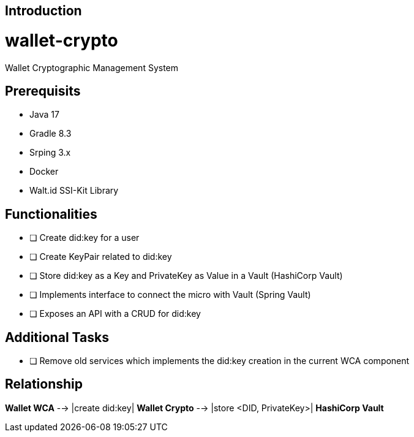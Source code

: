 ifndef::imagesdir[:imagesdir: ../images]

[[section-introduction]]
== Introduction

# wallet-crypto
Wallet Cryptographic Management System

## Prerequisits
- Java 17
- Gradle 8.3
- Srping 3.x
- Docker
- Walt.id SSI-Kit Library

## Functionalities
- [ ] Create did:key for a user
- [ ] Create KeyPair related to did:key
- [ ] Store did:key as a Key and PrivateKey as Value in a Vault (HashiCorp Vault)
- [ ] Implements interface to connect the micro with Vault (Spring Vault)
- [ ] Exposes an API with a CRUD for did:key

## Additional Tasks
- [ ] Remove old services which implements the did:key creation in the current WCA component

## Relationship

**Wallet WCA** --> |create did:key| **Wallet Crypto** --> |store <DID, PrivateKey>| **HashiCorp Vault**

